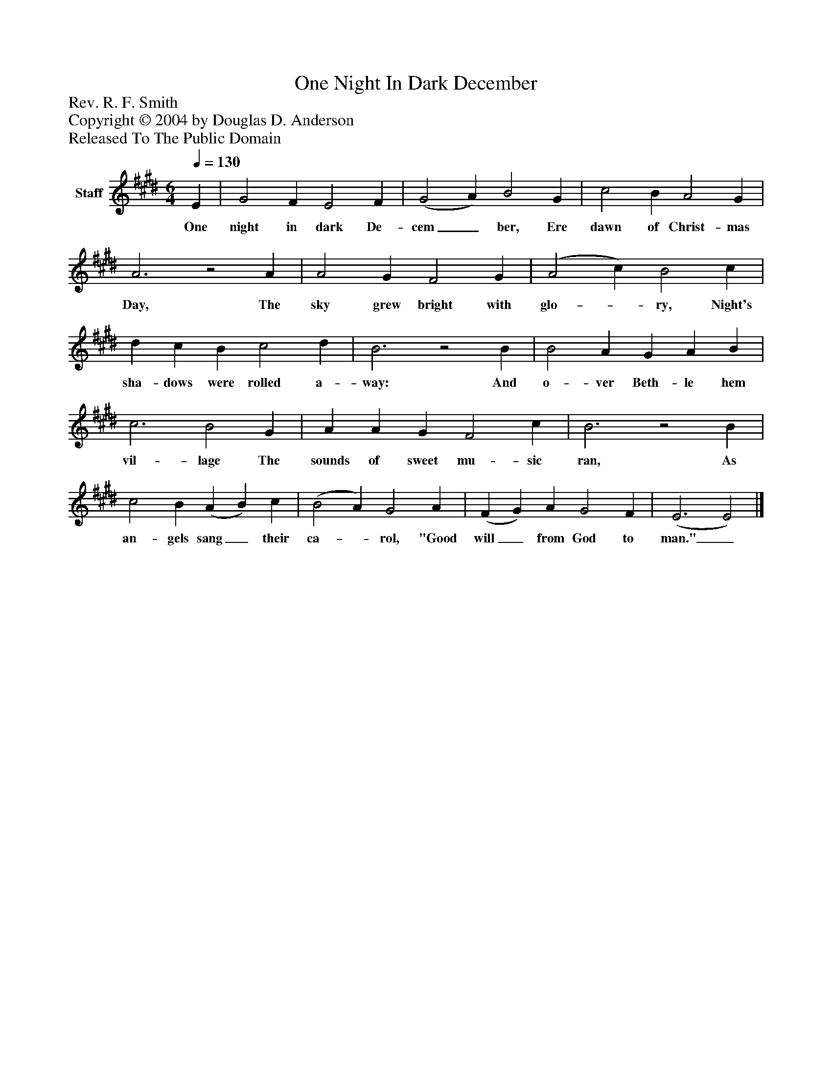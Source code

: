 %%abc-creator mxml2abc 1.4
%%abc-version 2.0
%%continueall true
%%titletrim true
%%titleformat A-1 T C1, Z-1, S-1
X: 0
T: One Night In Dark December
Z: Rev. R. F. Smith
Z: Copyright © 2004 by Douglas D. Anderson
Z: Released To The Public Domain
L: 1/4
M: 6/4
Q: 1/4=130
V: P1 name="Staff"
%%MIDI program 1 19
K: E
[V: P1]  E | G2 F E2 F | (G2 A) B2 G | c2 B A2 G | A3z2 A | A2 G F2 G | (A2 c) B2 c | d c B c2 d | B3z2 B | B2 A G A B | c3 B2 G | A A G F2 c | B3z2 B | c2 B (A B) c | (B2 A) G2 A | (F G) A G2 F | (E3 E2)|]
w: One night in dark De- cem_ ber, Ere dawn of Christ- mas Day, The sky grew bright with glo-_ ry, Night's sha- dows were rolled a- way: And o- ver Beth- le hem vil- lage The sounds of sweet mu- sic ran, As an- gels sang_ their ca-_ rol, "Good will_ from God to man."_

